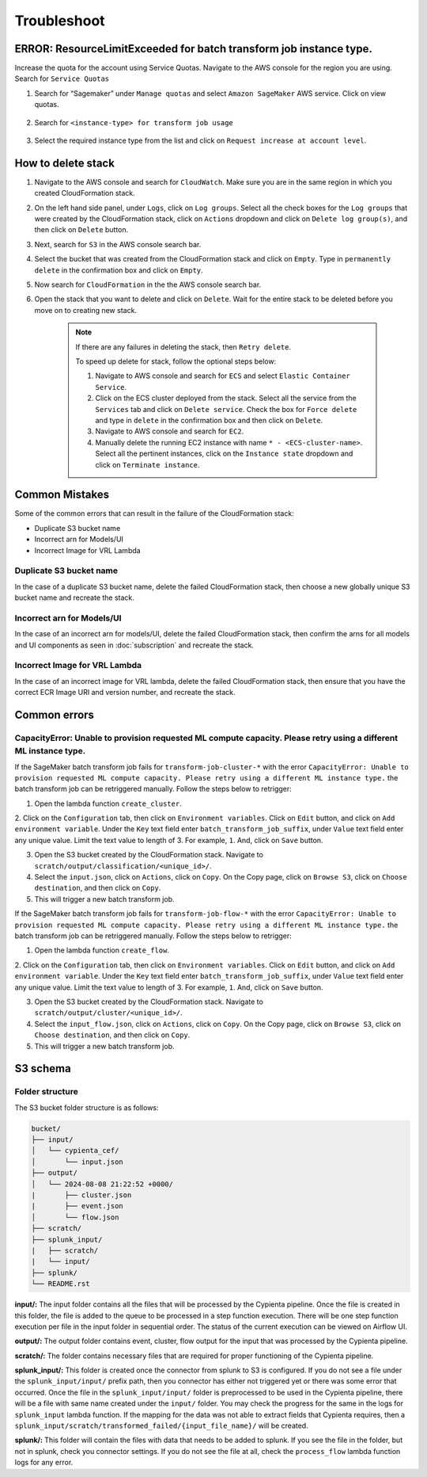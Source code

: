 Troubleshoot
========


ERROR: ResourceLimitExceeded for batch transform job instance type.
-------------------------------------------------------------------

Increase the quota for the account using Service Quotas. Navigate to the
AWS console for the region you are using. Search for ``Service Quotas``

1. Search for “Sagemaker” under ``Manage quotas`` and select ``Amazon
   SageMaker`` AWS service. Click on view quotas.

    .. image:: resources/service_quotas.png
        :alt: Service Quota AWS console
        :align: center

2. Search for ``<instance-type> for transform job usage``

    .. image:: resources/quota_instance_types.png
        :alt: Quoatas for Instance types
        :align: center

3. Select the required instance type from the list and click on ``Request
   increase at account level``.


How to delete stack
-------------------

1. Navigate to the AWS console and search for ``CloudWatch``. Make sure you are in the same region in which you created CloudFormation stack.

2. On the left hand side panel, under ``Logs``, click on ``Log groups``. Select all the check boxes for the ``Log groups`` that were created by the CloudFormation stack, click on ``Actions`` dropdown and click on ``Delete log group(s)``, and then click on ``Delete`` button.

3. Next, search for ``S3`` in the AWS console search bar.

4. Select the bucket that was created from the CloudFormation stack and click on ``Empty``. Type in ``permanently delete`` in the confirmation box and click on ``Empty``.

5. Now search for ``CloudFormation`` in the the AWS console search bar.

6. Open the stack that you want to delete and click on ``Delete``. Wait for the entire stack to be deleted before you move on to creating new stack.

    .. note::
        If there are any failures in deleting the stack, then ``Retry delete``.
        
        To speed up delete for stack, follow the optional steps below:

        1. Navigate to AWS console and search for ``ECS`` and select ``Elastic Container Service``.
        
        2. Click on the ECS cluster deployed from the stack. Select all the service from the ``Services`` tab and click on ``Delete service``. Check the box for ``Force delete`` and type in ``delete`` in the confirmation box and then click on ``Delete``.

        3. Navigate to AWS console and search for ``EC2``.

        4. Manually delete the running EC2 instance with name ``* - <ECS-cluster-name>``. Select all the pertinent instances, click on the ``Instance state`` dropdown and click on ``Terminate instance``.


Common Mistakes
----------------

Some of the common errors that can result in the failure of the CloudFormation stack:

- Duplicate S3 bucket name
- Incorrect arn for Models/UI
- Incorrect Image for VRL Lambda 


Duplicate S3 bucket name
~~~~~~~~~~~~~~~~~~~~~~~~

In the case of a duplicate S3 bucket name, delete the failed CloudFormation stack,
then choose a new globally unique S3 bucket name and recreate the stack.


Incorrect arn for Models/UI
~~~~~~~~~~~~~~~~~~~~~~~~

In the case of an incorrect arn for models/UI, delete the failed CloudFormation stack,
then confirm the arns for all models and UI components as seen in :doc:`subscription` and recreate the stack.


Incorrect Image for VRL Lambda 
~~~~~~~~~~~~~~~~~~~~~~~~

In the case of an incorrect image for VRL lambda, delete the failed CloudFormation stack,
then ensure that you have the correct ECR Image URI and version number, and recreate the stack. 


Common errors
-------------


CapacityError: Unable to provision requested ML compute capacity. Please retry using a different ML instance type.
~~~~~~~~~~~~~~~

If the SageMaker batch transform job fails for ``transform-job-cluster-*`` with the error 
``CapacityError: Unable to provision requested ML compute capacity. Please retry using a different ML instance type.`` 
the batch transform job can be retriggered manually. Follow the steps below to retrigger:

1. Open the lambda function ``create_cluster``.

2. Click on the ``Configuration`` tab, then click on ``Environment variables``. 
Click on ``Edit`` button, and click on ``Add environment variable``. Under the ``Key`` text field enter ``batch_transform_job_suffix``, under ``Value`` text field enter any unique value. Limit the text value to length of 3. For example, ``1``. And, click on ``Save`` button.

3. Open the S3 bucket created by the CloudFormation stack. Navigate to ``scratch/output/classification/<unique_id>/``. 

4. Select the ``input.json``, click on ``Actions``, click on ``Copy``. On the Copy page, click on ``Browse S3``, click on ``Choose destination``, and then click on ``Copy``.

5. This will trigger a new batch transform job.

If the SageMaker batch transform job fails for ``transform-job-flow-*`` with the error 
``CapacityError: Unable to provision requested ML compute capacity. Please retry using a different ML instance type.`` 
the batch transform job can be retriggered manually. Follow the steps below to retrigger:

1. Open the lambda function ``create_flow``.

2. Click on the ``Configuration`` tab, then click on ``Environment variables``. 
Click on ``Edit`` button, and click on ``Add environment variable``. Under the ``Key`` text field enter ``batch_transform_job_suffix``, under ``Value`` text field enter any unique value. Limit the text value to length of 3. For example, ``1``. And, click on ``Save`` button.

3. Open the S3 bucket created by the CloudFormation stack. Navigate to ``scratch/output/cluster/<unique_id>/``. 

4. Select the ``input_flow.json``, click on ``Actions``, click on ``Copy``. On the Copy page, click on ``Browse S3``, click on ``Choose destination``, and then click on ``Copy``.

5. This will trigger a new batch transform job.


S3 schema
---------

Folder structure
~~~~~~~~~~~~~~~~

The S3 bucket folder structure is as follows:

.. code-block:: text

    bucket/
    ├── input/
    │   └── cypienta_cef/
    │       └── input.json
    ├── output/
    │   └── 2024-08-08 21:22:52 +0000/
    |       ├── cluster.json
    |       ├── event.json
    │       └── flow.json
    ├── scratch/
    ├── splunk_input/
    |   ├── scratch/
    |   └── input/
    ├── splunk/
    └── README.rst

**input/:** The input folder contains all the files that will be processed by the Cypienta pipeline. Once the file is created in this folder, the file is added to the queue to be processed in a step function execution. There will be one step function execution per file in the input folder in sequential order. The status of the current execution can be viewed on Airflow UI.

**output/:** The output folder contains event, cluster, flow output for the input that was processed by the Cypienta pipeline.

**scratch/:** The folder contains necessary files that are required for proper functioning of the Cypienta pipeline.

**splunk_input/:** This folder is created once the connector from splunk to S3 is configured. If you do not see a file under the ``splunk_input/input/`` prefix path, then you connector has either not triggered yet or there was some error that occurred. Once the file in the ``splunk_input/input/`` folder is preprocessed to be used in the Cypienta pipeline, there will be a file with same name created under the ``input/`` folder. You may check the progress for the same in the logs for ``splunk_input`` lambda function. If the mapping for the data was not able to extract fields that Cypienta requires, then a ``splunk_input/scratch/transformed_failed/{input_file_name}/`` will be created.

**splunk/:** This folder will contain the files with data that needs to be added to splunk. If you see the file in the folder, but not in splunk, check you connector settings. If you do not see the file at all, check the ``process_flow`` lambda function logs for any error.
